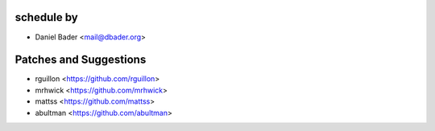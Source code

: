 schedule by
```````````

- Daniel Bader <mail@dbader.org>

Patches and Suggestions
```````````````````````
- rguillon <https://github.com/rguillon>
- mrhwick <https://github.com/mrhwick>
- mattss <https://github.com/mattss>
- abultman <https://github.com/abultman>
